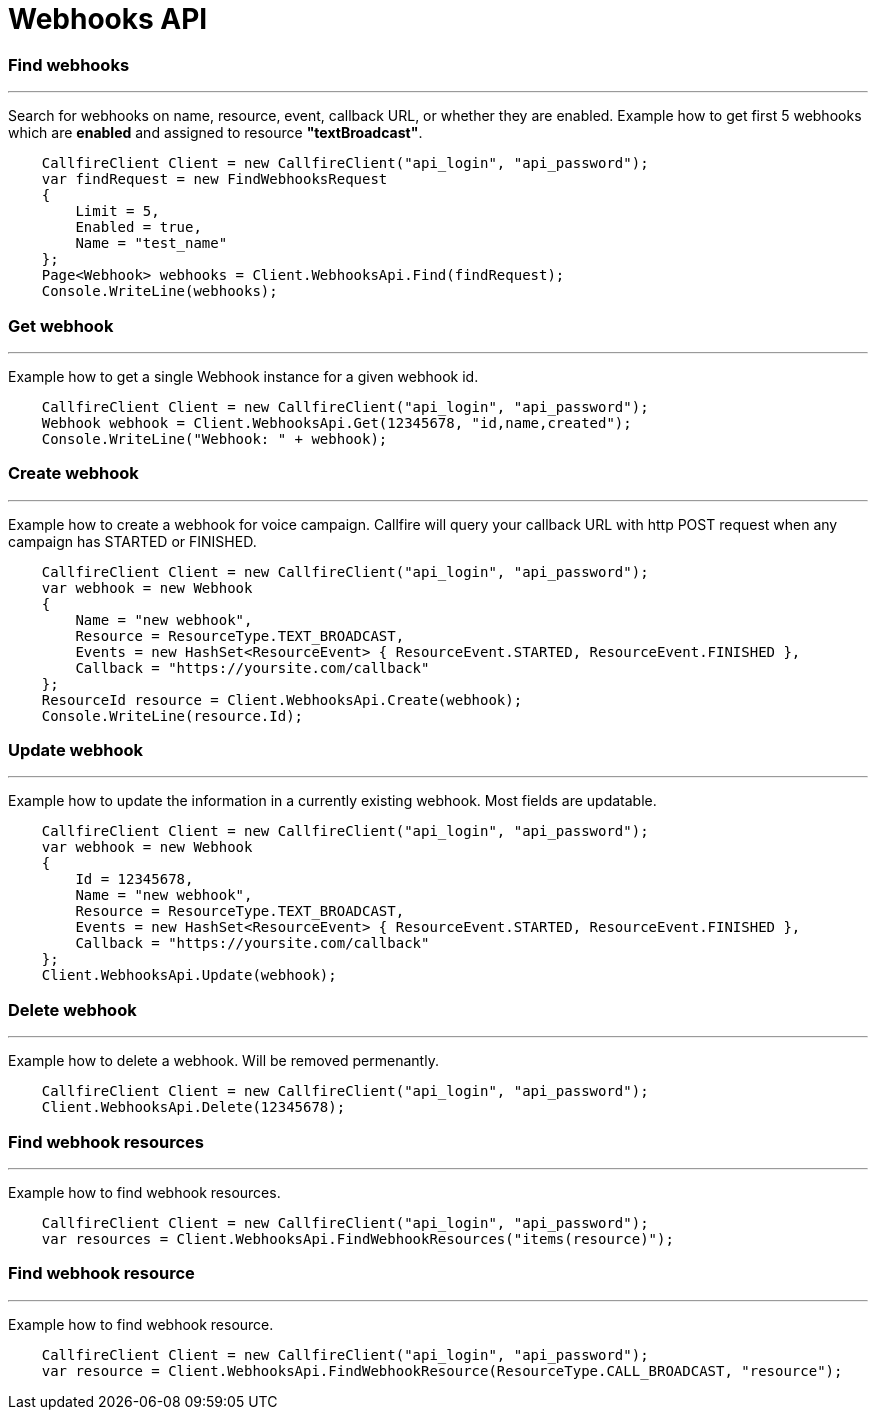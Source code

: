 = Webhooks API


=== Find webhooks
'''
Search for webhooks on name, resource, event, callback URL, or whether they are enabled.
 Example how to get first 5 webhooks which are *enabled* and assigned to resource *"textBroadcast"*.
[source,csharp]
    CallfireClient Client = new CallfireClient("api_login", "api_password");
    var findRequest = new FindWebhooksRequest
    {
        Limit = 5,
        Enabled = true,
        Name = "test_name"
    };
    Page<Webhook> webhooks = Client.WebhooksApi.Find(findRequest);
    Console.WriteLine(webhooks);

=== Get webhook
'''
Example how to get a single Webhook instance for a given webhook id.
[source,csharp]
    CallfireClient Client = new CallfireClient("api_login", "api_password");
    Webhook webhook = Client.WebhooksApi.Get(12345678, "id,name,created");
    Console.WriteLine("Webhook: " + webhook);

=== Create webhook
'''
Example how to create a webhook for voice campaign. Callfire will query your callback URL with http POST request when
 any campaign has STARTED or FINISHED.
[source,csharp]
    CallfireClient Client = new CallfireClient("api_login", "api_password");
    var webhook = new Webhook
    {
        Name = "new webhook",
        Resource = ResourceType.TEXT_BROADCAST,
        Events = new HashSet<ResourceEvent> { ResourceEvent.STARTED, ResourceEvent.FINISHED },
        Callback = "https://yoursite.com/callback"
    };
    ResourceId resource = Client.WebhooksApi.Create(webhook);
    Console.WriteLine(resource.Id);

=== Update webhook
'''
Example how to update the information in a currently existing webhook. Most fields are updatable.
[source,csharp]
    CallfireClient Client = new CallfireClient("api_login", "api_password");
    var webhook = new Webhook
    {
        Id = 12345678,
        Name = "new webhook",
        Resource = ResourceType.TEXT_BROADCAST,
        Events = new HashSet<ResourceEvent> { ResourceEvent.STARTED, ResourceEvent.FINISHED },
        Callback = "https://yoursite.com/callback"
    };
    Client.WebhooksApi.Update(webhook);

=== Delete webhook
'''
Example how to delete a webhook. Will be removed permenantly.
[source,csharp]
    CallfireClient Client = new CallfireClient("api_login", "api_password");
    Client.WebhooksApi.Delete(12345678);

=== Find webhook resources
'''
Example how to find webhook resources.
[source,csharp]
    CallfireClient Client = new CallfireClient("api_login", "api_password");
    var resources = Client.WebhooksApi.FindWebhookResources("items(resource)");

=== Find webhook resource
'''
Example how to find webhook resource.
[source,csharp]
    CallfireClient Client = new CallfireClient("api_login", "api_password");
    var resource = Client.WebhooksApi.FindWebhookResource(ResourceType.CALL_BROADCAST, "resource");
